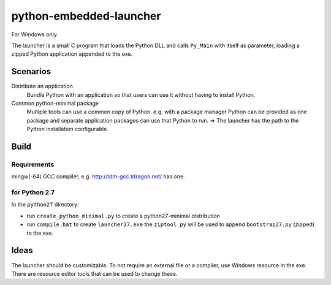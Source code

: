 ==========================
 python-embedded-launcher
==========================

For Windows only.

The launcher is a small C program that loads the Python DLL and calls
``Py_Main`` with itself as parameter, loading a zipped Python application
appended to the exe.


Scenarios
=========

Distribute an application
    Bundle Python with an application so that users can use it without having
    to install Python.

Common python-minimal package
    Multiple tools can use a common copy of Python. e.g. with a package manager
    Python can be provided as one package and separate application packages
    can use that Python to run.
    => The launcher has the path to the Python installation configurable.


Build
=====
Requirements
------------
mingw(-64) GCC compiler, e.g. http://tdm-gcc.tdragon.net/ has one.

for Python 2.7
--------------
In the ``python27`` directory:

- run ``create_python_minimal.py`` to create a python27-minimal distribution
- run ``compile.bat`` to create ``launcher27.exe`` the ``ziptool.py`` will
  be used to append ``bootstrap27.py`` (zipped) to the exe.


Ideas
=====
The launcher should be customizable. To not require an external file or a
compiler, use Windows resource in the exe. There are resource editor tools
that can be used to change these.

